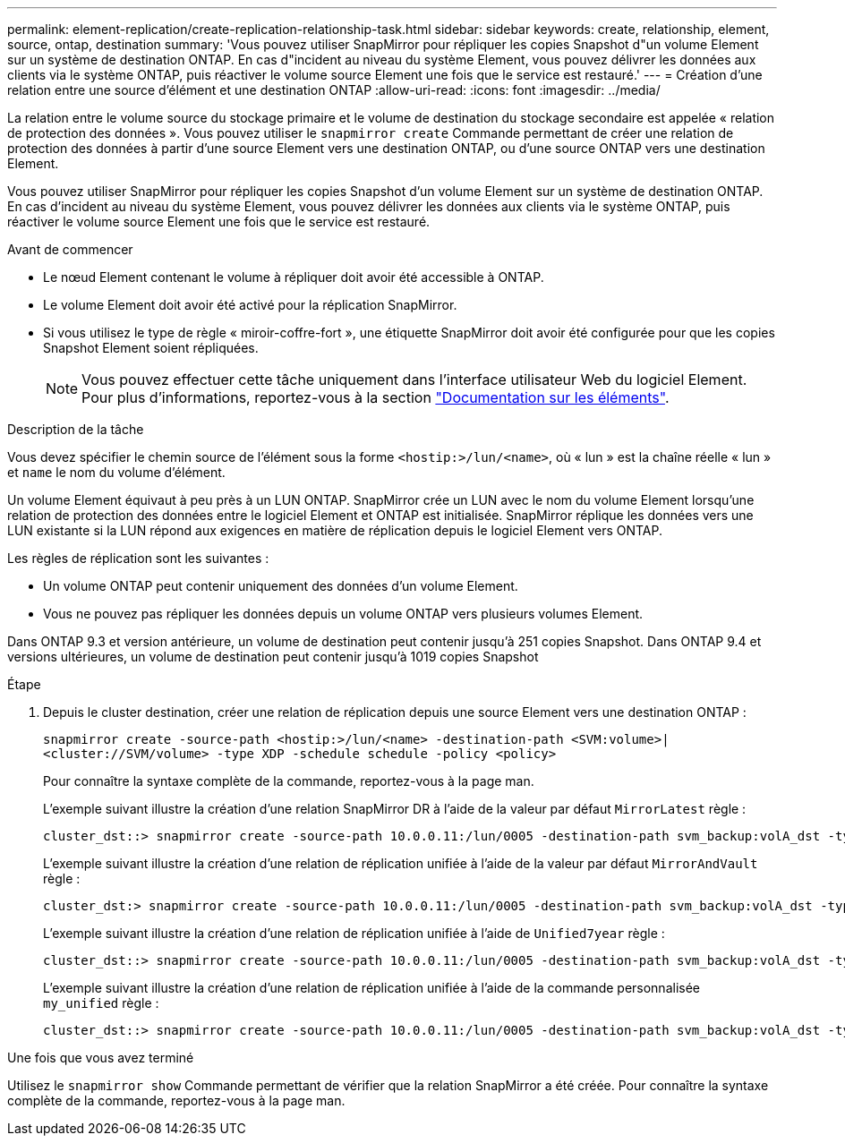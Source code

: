 ---
permalink: element-replication/create-replication-relationship-task.html 
sidebar: sidebar 
keywords: create, relationship, element, source, ontap, destination 
summary: 'Vous pouvez utiliser SnapMirror pour répliquer les copies Snapshot d"un volume Element sur un système de destination ONTAP. En cas d"incident au niveau du système Element, vous pouvez délivrer les données aux clients via le système ONTAP, puis réactiver le volume source Element une fois que le service est restauré.' 
---
= Création d'une relation entre une source d'élément et une destination ONTAP
:allow-uri-read: 
:icons: font
:imagesdir: ../media/


[role="lead"]
La relation entre le volume source du stockage primaire et le volume de destination du stockage secondaire est appelée « relation de protection des données ». Vous pouvez utiliser le `snapmirror create` Commande permettant de créer une relation de protection des données à partir d'une source Element vers une destination ONTAP, ou d'une source ONTAP vers une destination Element.

Vous pouvez utiliser SnapMirror pour répliquer les copies Snapshot d'un volume Element sur un système de destination ONTAP. En cas d'incident au niveau du système Element, vous pouvez délivrer les données aux clients via le système ONTAP, puis réactiver le volume source Element une fois que le service est restauré.

.Avant de commencer
* Le nœud Element contenant le volume à répliquer doit avoir été accessible à ONTAP.
* Le volume Element doit avoir été activé pour la réplication SnapMirror.
* Si vous utilisez le type de règle « miroir-coffre-fort », une étiquette SnapMirror doit avoir été configurée pour que les copies Snapshot Element soient répliquées.
+
[NOTE]
====
Vous pouvez effectuer cette tâche uniquement dans l'interface utilisateur Web du logiciel Element. Pour plus d'informations, reportez-vous à la section https://docs.netapp.com/us-en/element-software/index.html["Documentation sur les éléments"].

====


.Description de la tâche
Vous devez spécifier le chemin source de l'élément sous la forme `<hostip:>/lun/<name>`, où « lun » est la chaîne réelle « lun » et `name` le nom du volume d'élément.

Un volume Element équivaut à peu près à un LUN ONTAP. SnapMirror crée un LUN avec le nom du volume Element lorsqu'une relation de protection des données entre le logiciel Element et ONTAP est initialisée. SnapMirror réplique les données vers une LUN existante si la LUN répond aux exigences en matière de réplication depuis le logiciel Element vers ONTAP.

Les règles de réplication sont les suivantes :

* Un volume ONTAP peut contenir uniquement des données d'un volume Element.
* Vous ne pouvez pas répliquer les données depuis un volume ONTAP vers plusieurs volumes Element.


Dans ONTAP 9.3 et version antérieure, un volume de destination peut contenir jusqu'à 251 copies Snapshot. Dans ONTAP 9.4 et versions ultérieures, un volume de destination peut contenir jusqu'à 1019 copies Snapshot

.Étape
. Depuis le cluster destination, créer une relation de réplication depuis une source Element vers une destination ONTAP :
+
`snapmirror create -source-path <hostip:>/lun/<name> -destination-path <SVM:volume>|<cluster://SVM/volume> -type XDP -schedule schedule -policy <policy>`

+
Pour connaître la syntaxe complète de la commande, reportez-vous à la page man.

+
L'exemple suivant illustre la création d'une relation SnapMirror DR à l'aide de la valeur par défaut `MirrorLatest` règle :

+
[listing]
----
cluster_dst::> snapmirror create -source-path 10.0.0.11:/lun/0005 -destination-path svm_backup:volA_dst -type XDP -schedule my_daily -policy MirrorLatest
----
+
L'exemple suivant illustre la création d'une relation de réplication unifiée à l'aide de la valeur par défaut `MirrorAndVault` règle :

+
[listing]
----
cluster_dst:> snapmirror create -source-path 10.0.0.11:/lun/0005 -destination-path svm_backup:volA_dst -type XDP -schedule my_daily -policy MirrorAndVault
----
+
L'exemple suivant illustre la création d'une relation de réplication unifiée à l'aide de `Unified7year` règle :

+
[listing]
----
cluster_dst::> snapmirror create -source-path 10.0.0.11:/lun/0005 -destination-path svm_backup:volA_dst -type XDP -schedule my_daily -policy Unified7year
----
+
L'exemple suivant illustre la création d'une relation de réplication unifiée à l'aide de la commande personnalisée `my_unified` règle :

+
[listing]
----
cluster_dst::> snapmirror create -source-path 10.0.0.11:/lun/0005 -destination-path svm_backup:volA_dst -type XDP -schedule my_daily -policy my_unified
----


.Une fois que vous avez terminé
Utilisez le `snapmirror show` Commande permettant de vérifier que la relation SnapMirror a été créée. Pour connaître la syntaxe complète de la commande, reportez-vous à la page man.
